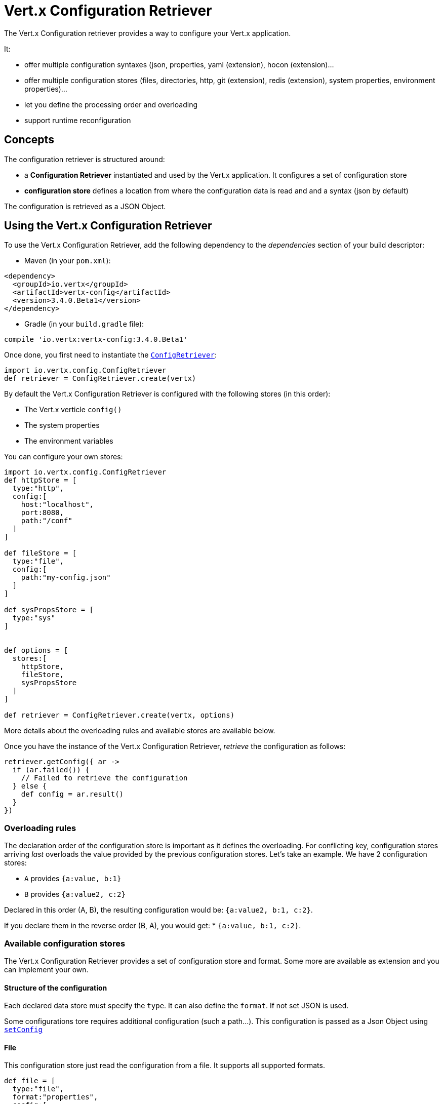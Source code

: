 = Vert.x Configuration Retriever

The Vert.x Configuration retriever provides a way to configure your Vert.x application.

It:

* offer multiple configuration syntaxes (json, properties, yaml (extension), hocon
(extension)...
* offer multiple configuration stores (files, directories, http, git (extension), redis
(extension), system properties, environment properties)...
* let you define the processing order and overloading
* support runtime reconfiguration

== Concepts

The configuration retriever is structured around:

* a **Configuration Retriever** instantiated and used by the Vert.x application. It
configures a set of configuration store
* **configuration store** defines a location from where the configuration data is read
and and a syntax (json by default)

The configuration is retrieved as a JSON Object.

== Using the Vert.x Configuration Retriever

To use the Vert.x Configuration Retriever, add the following dependency to the
_dependencies_ section of your build descriptor:

* Maven (in your `pom.xml`):

[source,xml,subs="+attributes"]
----
<dependency>
  <groupId>io.vertx</groupId>
  <artifactId>vertx-config</artifactId>
  <version>3.4.0.Beta1</version>
</dependency>
----

* Gradle (in your `build.gradle` file):

[source,groovy,subs="+attributes"]
----
compile 'io.vertx:vertx-config:3.4.0.Beta1'
----

Once done, you first need to instantiate the `link:../../apidocs/io/vertx/config/ConfigRetriever.html[ConfigRetriever]`:

[source]
----
import io.vertx.config.ConfigRetriever
def retriever = ConfigRetriever.create(vertx)

----

By default the Vert.x Configuration Retriever is configured with the following stores (in
this order):

* The Vert.x verticle `config()`
* The system properties
* The environment variables


You can configure your own stores:

[source]
----
import io.vertx.config.ConfigRetriever
def httpStore = [
  type:"http",
  config:[
    host:"localhost",
    port:8080,
    path:"/conf"
  ]
]

def fileStore = [
  type:"file",
  config:[
    path:"my-config.json"
  ]
]

def sysPropsStore = [
  type:"sys"
]


def options = [
  stores:[
    httpStore,
    fileStore,
    sysPropsStore
  ]
]

def retriever = ConfigRetriever.create(vertx, options)

----

More details about the overloading rules and available stores are available below.

Once you have the instance of the Vert.x Configuration Retriever, _retrieve_ the configuration
as follows:

[source]
----
retriever.getConfig({ ar ->
  if (ar.failed()) {
    // Failed to retrieve the configuration
  } else {
    def config = ar.result()
  }
})

----

=== Overloading rules

The declaration order of the configuration store is important as it defines the
overloading. For conflicting key, configuration stores arriving _last_ overloads the
value provided by the previous configuration stores. Let's take an example. We have 2
configuration stores:

* `A` provides `{a:value, b:1}`
* `B` provides `{a:value2, c:2}`

Declared in this order (A, B), the resulting configuration would be:
`{a:value2, b:1, c:2}`.

If you declare them in the reverse order (B, A), you would get: * `{a:value, b:1, c:2}`.

=== Available configuration stores

The Vert.x Configuration Retriever provides a set of configuration store and format.
Some more are available as extension and you can implement your own.

==== Structure of the configuration

Each declared data store must specify the `type`. It can also define the `format`. If
not set JSON is used.

Some configurations tore requires additional configuration (such a path...). This
configuration is passed as a Json Object using `link:../../apidocs/io/vertx/config/ConfigStoreOptions.html#setConfig-io.vertx.core.json.JsonObject-[setConfig]`

==== File

This configuration store just read the configuration from a file. It supports all
supported formats.

[source, groovy]
----
def file = [
  type:"file",
  format:"properties",
  config:[
    path:"path-to-file.properties"
  ]
]

----

The `path` configuration is required.

==== JSON

The JSON configuration store just serves the given JSON config as it is.

[source, groovy]
----
def json = [
  type:"json",
  config:[
    key:"value"
  ]
]

----

The only supported format for this configuration store is JSON.

==== Environment Variables

This configuration store maps environment variables to a Json Object contributed to
the global configuration.

[source, groovy]
----
def json = [
  type:"env"
]

----

This configuration store does not support the `format` configuration.

==== System Properties

This configuration store maps system properties to a Json Object contributed to the
global configuration.

[source, groovy]
----
def json = [
  type:"sys",
  config:[
    cache:"false"
  ]
]

----

This configuration store does not support the `format` configuration.

You can configure the `cache` attribute (`true` by default) let you decide whether or
not it caches the system properties on the first access and does not reload them.

==== HTTP

This configuration stores retrieves the configuration from a HTTP location. It can use
any supported format.

[source, groovy]
----
def http = [
  type:"http",
  config:[
    host:"localhost",
    port:8080,
    path:"/A"
  ]
]

----

It creates a Vert.x HTTP Client with the store configuration (see next snippet). To
ease the configuration, you can also configure the `host`, `port` and `path` with the
`host`, `port` and `path`
properties.

[source, groovy]
----
def http = [
  type:"http",
  config:[
    defaultHost:"localhost",
    defaultPort:8080,
    ssl:true,
    path:"/A"
  ]
]

----

==== Event Bus

This event bus configuration stores receives the configuration from the event bus. This
stores let you distribute your configuration among your local and distributed components.

[source, groovy]
----
def eb = [
  type:"event-bus",
  config:[
    address:"address-getting-the-conf"
  ]
]

----

This configuration store supports any type of format.

==== Directory

This configuration store is similar to the `file` configuration store, but instead of
reading a single file, read several files from a directory.

This configuration store configuration requires:

* a `path` - the root directory in which files are located
* at least one `fileset` - an object to select the files

Each `fileset` contains:
* a `pattern` : a Ant style pattern to select files. The pattern is applied on the
relative path of the files location in the directory.
* an optional `format` indicating the format of the files (each fileset can use a
different format, BUT files in a fileset must share the same format).

[source, groovy]
----
def dir = [
  type:"directory",
  config:[
    path:"config",
    filesets:[
      [
        pattern:"dir/*json"
      ],
      [
        pattern:"dir/*.properties",
        format:"properties"
      ]
    ]
  ]
]

----

=== Listening for configuration changes

The Configuration Retriever periodically retrieve the configuration and if the outcome
is different from the current one, your application can be reconfigured. By default the
configuration is reloaded every 5 seconds.

[source, groovy]
----
import io.vertx.core.Vertx
import io.vertx.config.ConfigRetriever
def options = [
  scanPeriod:2000,
  stores:[
    store1,
    store2
  ]
]

def retriever = ConfigRetriever.create(Vertx.vertx(), options)
retriever.getConfig({ json ->
  // Initial retrieval of the configuration
})

retriever.listen({ change ->
  // Previous configuration
  def previous = change.previousConfiguration
  // New configuration
  def conf = change.newConfiguration
})

----

=== Retrieving the last retrieved configuration

You can retrieved the last retrieved configuration without "waiting" to be retrieved
using:

[source, groovy]
----
def last = retriever.getCachedConfig()

----

=== Reading configuration as a stream

The `link:../../apidocs/io/vertx/config/ConfigRetriever.html[ConfigRetriever]` provide a way to access the stream of configuration.
It's a `link:../../apidocs/io/vertx/core/streams/ReadStream.html[ReadStream]` of `link:../../apidocs/io/vertx/core/json/JsonObject.html[JsonObject]`. By registering the right
set of handlers you are notified:

* when a new configuration is retrieved
* when an error occur while retrieving a configuration
* when the configuration retriever is closed (the
`link:../../apidocs/io/vertx/core/streams/ReadStream.html#endHandler-io.vertx.core.Handler-[endHandler]` is called).

[source, groovy]
----
import io.vertx.core.Vertx
import io.vertx.config.ConfigRetriever
def options = [
  scanPeriod:2000,
  stores:[
    store1,
    store2
  ]
]

def retriever = ConfigRetriever.create(Vertx.vertx(), options)
retriever.configStream().endHandler({ v ->
  // retriever closed
}).exceptionHandler({ t ->
  // an error has been caught while retrieving the configuration
}).handler({ conf ->
  // the configuration
})


----

=== Retrieving the configuration as a Future

The `link:../../apidocs/io/vertx/config/ConfigRetriever.html[ConfigRetriever]` provide a way to retrieve the configuration as a
`link:../../apidocs/io/vertx/core/Future.html[Future]`:

[source, groovy]
----
import io.vertx.config.ConfigRetriever
def future = ConfigRetriever.getConfigAsFuture(retriever)
future.setHandler({ ar ->
  if (ar.failed()) {
    // Failed to retrieve the configuration
  } else {
    def config = ar.result()
  }
})

----

=== Extending the Configuration Retriever

You can extend the configuration by implementing:

* the `io.vertx.config.spi.ConfigurationProcessor` SPI to add support for a
format
* the `io.vertx.config.spi.ConfigurationStoreFactory` SPI to add support for
configuration store (place from where the configuration data is retrieved)